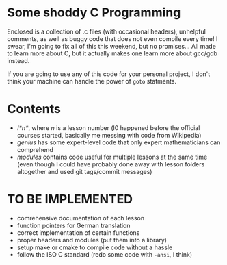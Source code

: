 * Some shoddy C Programming

  Enclosed is a collection of .c files (with occasional headers), unhelpful comments, as well as buggy code that does not even compile every time! I swear, I'm going to fix all of this this weekend, but no promises... All made to learn more about C, but it actually makes one learn more about gcc/gdb instead.

  If you are going to use any of this code for your personal project, I don't think your machine can handle the power of =goto= statments.

* Contents
- /l*n*/, where /n/ is a lesson number (l0 happened before the official courses started, basically me messing with code from Wikipedia) 
- /genius/ has some expert-level code that only expert mathematicians can comprehend
- /modules/ contains code useful for multiple lessons at the same time (even though I could have probably done away with lesson folders altogether and used git tags/commit messages)

* TO BE IMPLEMENTED
-  comrehensive documentation of each lesson
-  function pointers for German translation
-  correct implementation of certain functions
-  proper headers and modules (put them into a library)
-  setup make or cmake to compile code without a hassle
-  follow the ISO C standard (redo some code with =-ansi=, I think)

  
